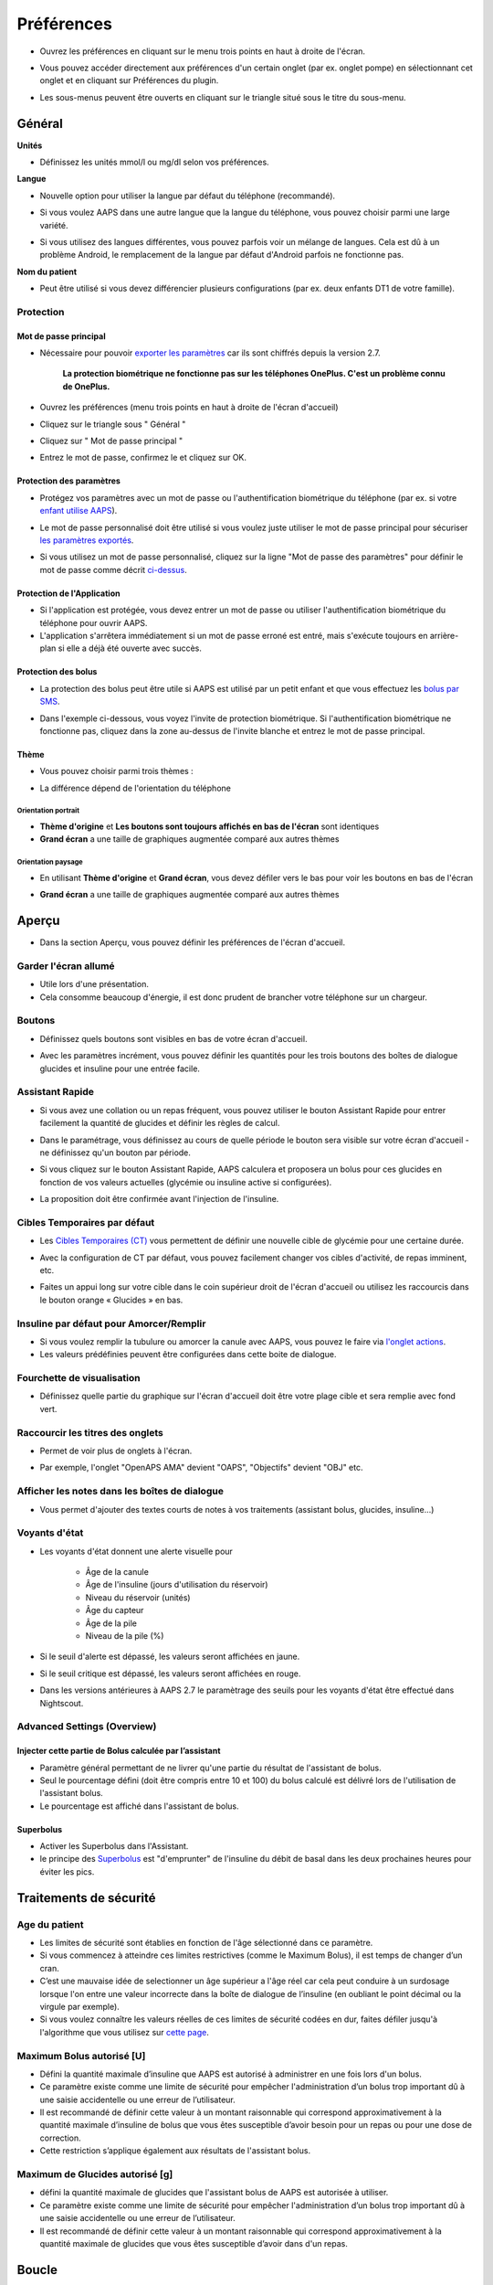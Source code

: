 Préférences
***********************************************************
* Ouvrez les préférences en cliquant sur le menu trois points en haut à droite de l'écran.

  .. image:: ../images/Pref2020_Open.png
    :alt: Ouvrir les préférences

* Vous pouvez accéder directement aux préférences d'un certain onglet (par ex. onglet pompe) en sélectionnant cet onglet et en cliquant sur Préférences du plugin.

  .. image:: ../images/Pref2020_OpenPlugin.png
    :alt: Ouvrir les préférences du plugin
    
* Les sous-menus peuvent être ouverts en cliquant sur le triangle situé sous le titre du sous-menu.

  .. image:: ../images/Pref2020_Submenu.png
    :alt: Ouvrir le sous-menu

Général
===========================================================

**Unités**

* Définissez les unités mmol/l ou mg/dl selon vos préférences.

**Langue**

* Nouvelle option pour utiliser la langue par défaut du téléphone (recommandé). 
* Si vous voulez AAPS dans une autre langue que la langue du téléphone, vous pouvez choisir parmi une large variété.
* Si vous utilisez des langues différentes, vous pouvez parfois voir un mélange de langues. Cela est dû à un problème Android, le remplacement de la langue par défaut d'Android parfois ne fonctionne pas.

  .. image:: ../images/Pref2020_General.png
    :alt: Préférences > Général

**Nom du patient**

* Peut être utilisé si vous devez différencier plusieurs configurations (par ex. deux enfants DT1 de votre famille).

Protection
-----------------------------------------------------------
Mot de passe principal
^^^^^^^^^^^^^^^^^^^^^^^^^^^^^^^^^^^^^^^^^^^^^^^^^^^^^^^^^^^^
* Nécessaire pour pouvoir `exporter les paramètres <../Usage/ExportImportSettings.html>`_ car ils sont chiffrés depuis la version 2.7.

   **La protection biométrique ne fonctionne pas sur les téléphones OnePlus. C'est un problème connu de OnePlus.**

* Ouvrez les préférences (menu trois points en haut à droite de l'écran d'accueil)
* Cliquez sur le triangle sous " Général "
* Cliquez sur " Mot de passe principal "
* Entrez le mot de passe, confirmez le et cliquez sur OK.

  .. image:: ../images/MasterPW.png
    :alt: Définir le mot de passe principal
  
Protection des paramètres
^^^^^^^^^^^^^^^^^^^^^^^^^^^^^^^^^^^^^^^^^^^^^^^^^^^^^^^^^^^^
* Protégez vos paramètres avec un mot de passe ou l'authentification biométrique du téléphone (par ex. si votre `enfant utilise AAPS <../Children/Children.html>`_).
* Le mot de passe personnalisé doit être utilisé si vous voulez juste utiliser le mot de passe principal pour sécuriser `les paramètres exportés <../Usage/ExportImportSettings.html>`_.
* Si vous utilisez un mot de passe personnalisé, cliquez sur la ligne "Mot de passe des paramètres" pour définir le mot de passe comme décrit `ci-dessus <../Configuration/Preferences.html#mot-de-passe-principal>`_.

  .. image:: ../images/Pref2020_Protection.png
    :alt: Protection

Protection de l'Application
^^^^^^^^^^^^^^^^^^^^^^^^^^^^^^^^^^^^^^^^^^^^^^^^^^^^^^^^^^^^
* Si l'application est protégée, vous devez entrer un mot de passe ou utiliser l'authentification biométrique du téléphone pour ouvrir AAPS.
* L'application s'arrêtera immédiatement si un mot de passe erroné est entré, mais s'exécute toujours en arrière-plan si elle a déjà été ouverte avec succès.

Protection des bolus
^^^^^^^^^^^^^^^^^^^^^^^^^^^^^^^^^^^^^^^^^^^^^^^^^^^^^^^^^^^^
* La protection des bolus peut être utile si AAPS est utilisé par un petit enfant et que vous effectuez les `bolus par SMS <../Children/SMS-Commands.html>`_.
* Dans l'exemple ci-dessous, vous voyez l'invite de protection biométrique. Si l'authentification biométrique ne fonctionne pas, cliquez dans la zone au-dessus de l'invite blanche et entrez le mot de passe principal.

  .. image:: ../images/Pref2020_PW.png
    :alt: Protection biométrique

Thème
^^^^^^^^^^^^^^^^^^^^^^^^^^^^^^^^^^^^^^^^^^^^^^^^^^^^^^^^^^^^
* Vous pouvez choisir parmi trois thèmes :

  .. image:: ../images/Pref2020_Skin.png
    :alt: Sélectionnez le thème

* La différence dépend de l'orientation du téléphone

Orientation portrait
""""""""""""""""""""""""""""""""""""""""""""""""""""""""""""
* **Thème d'origine** et **Les boutons sont toujours affichés en bas de l'écran** sont identiques
* **Grand écran** a une taille de graphiques augmentée comparé aux autres thèmes

Orientation paysage
""""""""""""""""""""""""""""""""""""""""""""""""""""""""""""
* En utilisant **Thème d'origine** et **Grand écran**, vous devez défiler vers le bas pour voir les boutons en bas de l'écran
* **Grand écran** a une taille de graphiques augmentée comparé aux autres thèmes

  .. image:: ../images/Screenshots_Skins.png
    :alt: Thèmes selon l'orientation du téléphone

Aperçu
===========================================================

* Dans la section Aperçu, vous pouvez définir les préférences de l'écran d'accueil.

  .. image:: ../images/Pref2020_OverviewII.png
    :alt: Préférences > Aperçu

Garder l'écran allumé
-----------------------------------------------------------
* Utile lors d'une présentation. 
* Cela consomme beaucoup d'énergie, il est donc prudent de brancher votre téléphone sur un chargeur.

Boutons
-----------------------------------------------------------
* Définissez quels boutons sont visibles en bas de votre écran d'accueil.
* Avec les paramètres incrément, vous pouvez définir les quantités pour les trois boutons des boîtes de dialogue glucides et insuline pour une entrée facile.

  .. image:: ../images/Pref2020_OV_Buttons.png
    :alt: Préférences > Boutons

Assistant Rapide
-----------------------------------------------------------
* Si vous avez une collation ou un repas fréquent, vous pouvez utiliser le bouton Assistant Rapide pour entrer facilement la quantité de glucides et définir les règles de calcul.
* Dans le paramétrage, vous définissez au cours de quelle période le bouton sera visible sur votre écran d'accueil - ne définissez qu'un bouton par période.
* Si vous cliquez sur le bouton Assistant Rapide, AAPS calculera et proposera un bolus pour ces glucides en fonction de vos valeurs actuelles (glycémie ou insuline active si configurées). 
* La proposition doit être confirmée avant l'injection de l'insuline.

  .. image:: ../images/Pref2020_OV_QuickWizard.png
    :alt: Préférences > Bouton Assistant rapide
  
Cibles Temporaires par défaut
-----------------------------------------------------------
* Les `Cibles Temporaires (CT) <../Usage/temptarget.html#cibles-temporaires>`_ vous permettent de définir une nouvelle cible de glycémie pour une certaine durée.
* Avec la configuration de CT par défaut, vous pouvez facilement changer vos cibles d'activité, de repas imminent, etc.
* Faites un appui long sur votre cible dans le coin supérieur droit de l'écran d'accueil ou utilisez les raccourcis dans le bouton orange « Glucides » en bas.

  .. image:: ../images/Pref2020_OV_DefaultTT.png
    :alt: Préférences > Cibles temporaires par défaut
  
Insuline par défaut pour Amorcer/Remplir
-----------------------------------------------------------
* Si vous voulez remplir la tubulure ou amorcer la canule avec AAPS, vous pouvez le faire via `l'onglet actions <../Usage/CPbefore26.html#pump>`_.
* Les valeurs prédéfinies peuvent être configurées dans cette boite de dialogue.

Fourchette de visualisation
-----------------------------------------------------------
* Définissez quelle partie du graphique sur l'écran d'accueil doit être votre plage cible et sera remplie avec fond vert.

  .. image:: ../images/Pref2020_OV_Range2.png
    :alt: Préférences > Fourchette de visualisation

Raccourcir les titres des onglets
-----------------------------------------------------------
* Permet de voir plus de onglets à l'écran. 
* Par exemple, l'onglet "OpenAPS AMA" devient "OAPS", "Objectifs" devient "OBJ" etc.

  .. image:: ../images/Pref2020_OV_Tabs.png
    :alt: Préférences > Onglets

Afficher les notes dans les boîtes de dialogue
-----------------------------------------------------------
* Vous permet d'ajouter des textes courts de notes à vos traitements (assistant bolus, glucides, insuline...) 

  .. image:: ../images/Pref2020_OV_Notes.png
    :alt: Préférences > Notes dans les boîtes de dialogue
  
Voyants d'état
-----------------------------------------------------------
* Les voyants d'état donnent une alerte visuelle pour 
      
   * Âge de la canule
   * Âge de l'insuline (jours d'utilisation du réservoir)
   * Niveau du réservoir (unités)
   * Âge du capteur
   * Âge de la pile
   * Niveau de la pile (%)

* Si le seuil d'alerte est dépassé, les valeurs seront affichées en jaune.
* Si le seuil critique est dépassé, les valeurs seront affichées en rouge.
* Dans les versions antérieures à AAPS 2.7 le paramètrage des seuils pour les voyants d'état être effectué dans Nightscout.

  .. image:: ../images/Pref2020_OV_StatusLights2.png
    :alt: Préférences > Voyants d'état

Advanced Settings (Overview)
-----------------------------------------------------------
Injecter cette partie de Bolus calculée par l’assistant
^^^^^^^^^^^^^^^^^^^^^^^^^^^^^^^^^^^^^^^^^^^^^^^^^^^^^^^^^^^^
* Paramètre général permettant de ne livrer qu'une partie du résultat de l'assistant de bolus. 
* Seul le pourcentage défini (doit être compris entre 10 et 100) du bolus calculé est délivré lors de l'utilisation de l'assistant bolus. 
* Le pourcentage est affiché dans l'assistant de bolus.

Superbolus
^^^^^^^^^^^^^^^^^^^^^^^^^^^^^^^^^^^^^^^^^^^^^^^^^^^^^^^^^^^^
* Activer les Superbolus dans l'Assistant.
* le principe des `Superbolus <https://www.diabetesnet.com/diabetes-technology/blue-skying/super-bolus/>`_ est "d'emprunter" de l'insuline du débit de basal dans les deux prochaines heures pour éviter les pics.

Traitements de sécurité
===========================================================
Age du patient
-----------------------------------------------------------
* Les limites de sécurité sont établies en fonction de l'âge sélectionné dans ce paramètre. 
* Si vous commencez à atteindre ces limites restrictives (comme le Maximum Bolus), il est temps de changer d’un cran. 
* C’est une mauvaise idée de selectionner un âge supérieur a l'âge réel car cela peut conduire à un surdosage lorsque l'on entre une valeur incorrecte dans la boîte de dialogue de l’insuline (en oubliant le point décimal ou la virgule par exemple). 
* Si vous voulez connaître les valeurs réelles de ces limites de sécurité codées en dur, faites défiler jusqu'à l'algorithme que vous utilisez sur `cette page <../Usage/Open-APS-features.html>`_.

Maximum Bolus autorisé [U]
-----------------------------------------------------------
* Défini la quantité maximale d’insuline que AAPS est autorisé à administrer en une fois lors d'un bolus. 
* Ce paramètre existe comme une limite de sécurité pour empêcher l'administration d’un bolus trop important dû à une saisie accidentelle ou une erreur de l’utilisateur. 
* Il est recommandé de définir cette valeur à un montant raisonnable qui correspond approximativement à la quantité maximale d’insuline de bolus que vous êtes susceptible d’avoir besoin pour un repas ou pour une dose de correction. 
* Cette restriction s’applique également aux résultats de l'assistant bolus.

Maximum de Glucides autorisé [g]
-----------------------------------------------------------
* défini la quantité maximale de glucides que l'assistant bolus de AAPS est autorisée à utiliser.
* Ce paramètre existe comme une limite de sécurité pour empêcher l'administration d’un bolus trop important dû à une saisie accidentelle ou une erreur de l’utilisateur. 
* Il est recommandé de définir cette valeur à un montant raisonnable qui correspond approximativement à la quantité maximale de glucides que vous êtes susceptible d’avoir dans d'un repas.

Boucle
===========================================================
Mode APS
-----------------------------------------------------------
* Basculer entre les boucles ouvertes et fermées ainsi que le mode arrêt glycémie basses (AGB)
* **Boucle ouverte** signifie que les suggestions DBT sont faites en fonction de vos données et apparaissent comme une notification. Après confirmation manuelle, la commande d'injection de l'insuline sera transférée à la pompe. Ce n'est que si vous utilisez la pompe virtuelle que vous devez la saisir manuellement.
* **La Boucle fermée** signifie que les suggestions DBT (Débit de Basal Temporaire) sont automatiquement envoyées à votre pompe sans confirmation ou entrée de votre part.  
* **Arrêt Glycémie Basse** vous donne la possibilité de revenir au mode Arrêt Glycémie basse sans avoir besoin de refaire un objectif.

Changement minimum [%]
-----------------------------------------------------------
* Lorsque vous utilisez le mode boucle ouverte, vous recevrez des notifications chaque fois que le programme AAPS vous recommande d'ajuster le débit de basal. 
* Pour réduire le nombre de notifications, vous pouvez utiliser une plage cible de glycémie plus étendue ou augmenter le pourcentage de changement minimal.
* Ce paramètre défini le changement relatif minimum qui déclenchera une notification.

Assistance Améliorée Repas (AAR ou AMA) ou Super Micro Bolus (SMB)
===========================================================
Selon vos paramètres dans le `Générateur de configuration <../Configuration/Config-Builder.html>`_ vous pouvez choisir entre deux algorithmes :

* `Assistance Améliorée Repas (OpenAPS AMA) <../Usage/Open-APS-features.html#assistance-amelioree-repas-aar>`_ - état de l'algorithme en 2017
* `Super Micro Bolus (OpenAPS SMB) <../Usage/Open-APS-features.html#super-micro-bolus-smb>`_ - algorithme le plus récent pour les utilisateurs avancés

Paramètres OpenAPS AMA
-----------------------------------------------------------
* Permet au système de reagir plus rapidement après un bolus de repas SI vous entrez les Glucides de manière fiable. 
* Plus de détail sur les paramètres et l'Autosens peuvent être trouvés dans la `documentation OpenAPS <http://openaps.readthedocs.io/en/latest/docs/Customize-Iterate/autosens.html>`_.

Débit max en U/h pour une Temp Basal
^^^^^^^^^^^^^^^^^^^^^^^^^^^^^^^^^^^^^^^^^^^^^^^^^^^^^^^^^^^^
* Existe comme une limite de sécurité pour empêcher AAPS d'etre capable d'administrer un dosage de Basal dangereusement élevé. 
* La valeur est definie en Unités d'insuline par heure (U/h). 
* Il est conseillé de definir cette valuer de facon raisonnable et sensée. Une bonne recommandation est de prendre le **débit de basal le plus élevé** de votre profil et de le **multiplier par 4**. 
* Par exemple, si le dosage basal le plus élevé de votre profil est de 0,5 U/h, vous pourriez le multiplier par 4 pour obtenir la valeur de 2 U/h.
* Voir également la `description détaillée de la fonctionnalité <../Usage/Open-APS-features.html#max-u-h-pour-le-debit-temp-basal-openaps-max-basal>`_.

L'IA basal maximum que l'OpenAPS pourra délivrer [U]
^^^^^^^^^^^^^^^^^^^^^^^^^^^^^^^^^^^^^^^^^^^^^^^^^^^^^^^^^^^^
* Une quantité d'insuline basale supplémentaire (en unités) a pu s'accumuler dans votre corps, en plus de votre profil basal normal. 
* Une fois cette valeur atteinte, AAPS cessera de délivrer de l'insuline basale supplémentaire jusqu'à ce que votre Insuline basale Active (IA) aie diminuée et soit de nouveau dans cette plage. 
* Cette valeur **ne prend pas en compte pas l'Insuline Active IA des bolus**, mais seulement la Basal.
* Cette valeur est calculée et surveillée indépendamment de votre débit de basal normal. Ce n'est que l'insuline basale additionnelle en plus du débit normal qui est pris en compte.

Lorsque vous commencez à boucler, **il est conseillé de mettre l'IA basal Max à 0** pour une période de temps, pendant que vous vous habituez au système. Cela empêche AAPS de donner de l'insuline basale supplémentaire. Pendant ce temps, AAPS sera toujours en mesure de limiter ou de désactiver votre insuline basale pour prévenir l'hypoglycémie. C'est une étape importante pour :

* Avoir un certain temps pour s'habituer en toute sécurité au système AAPS et surveiller son fonctionnement.
* Profiter de l'occasion pour parfaire votre profil basal et votre Sensibilité à l'Insulin (SI).
* Voir comment AAPS limite votre insuline basale pour prévenir l'hypoglycémie.

Lorsque vous vous sentez à l'aise, vous pouvez autoriser le système à commencer à vous donner de l'insuline basale supplémentaire, en augmentant la valeur de l'IA basal Max. Une bonne recommandation est de prendre le **débit de basal maximum** de votre profil et de le **multiplier par 3**. Par exemple, si le dosage basal le plus élevé de votre profil est de 0,5 U/h, vous pourriez le multiplier par 3 pour obtenir la valeur de 1,5 U/h.

* Vous pouvez commencer prudemment avec cette valeur et l'augmenter lentement avec le temps. 
* Ce ne sont que des lignes directrices; chacun a un corps différent. Vous trouverez peut-être que vous avez besoin plus ou moins que ce qui est recommandé ici, mais commencez toujours prudemment et ajustez lentement.

**Remarque : En tant que fonction de sécurité, l'IA Max Basal est limitée à 7 U.**

Autosens
^^^^^^^^^^^^^^^^^^^^^^^^^^^^^^^^^^^^^^^^^^^^^^^^^^^^^^^^^^^^
* `Autosens <../Usage/Open-APS-features.html#autosens>`_ regarde les écarts de glycémie (positifs/negatifs/neutres).
* Il essaiera de comprendre à quel point vous êtes sensible/résistant en fonction de ces écarts et ajustera le débit basal et la SI en fonction de ces écarts.
* Si vous sélectionnez "Autosens ajuste aussi les cibles" l'algorithme modifiera également votre cible de glycémie.

Advanced settings (OpenAPS AMA)
^^^^^^^^^^^^^^^^^^^^^^^^^^^^^^^^^^^^^^^^^^^^^^^^^^^^^^^^^^^^
* Normalement, vous n'avez pas à modifier les paramètres dans cette boîte de dialogue !
* Si vous voulez quand même les changer, lisez en détail la `documentation OpenAPS <https://openaps.readthedocs.io/en/latest/docs/While%20You%20Wait%20For%20Gear/preferences-and-safety-settings.html#>`_ et assurez-vous de bien comprendre ce que vous faites.

Paramètres OpenAPS SMB
-----------------------------------------------------------
* Contrairement à AMA, `SMB <../Usage/Open-APS-features.html#super-micro-bolus-smb>`_ n'utilise pas de les débits de basal temporaires pour contrôler la glycémie, mais principalement les petits super micro-bolus.
* Vous devez avoir démarré `l'objectif 10 <../Usage/Objectives#objective-10-enabling-additional-oref1-features-for-daytime-use-such-as-super-micro-bolus-smb>`_ pour utiliser les SMB.
* Les trois premiers paramètres sont expliqués `ci-dessus <../Configuration/Preferences.html#debit-max-en-u-h-pour-une-temp-basal>`_.
* Les détails sur les différentes options d'activation sont décrits dans la section `Fonctionnalités OpenAPS <../Usage/Open-APS-features.html#activer-smb>`_.
* *La fréquence à laquelle les SMB seront donnés en min* est une restriction pour que le SMB ne soit distribué que toutes les 4 minutes par défaut. Cette valeur empêche le système d'émettre trop souvent des SMB (par exemple dans le cas où une cible temporaire a été définie). Vous ne devriez pas modifier ce paramètre sauf si vous en connaissez exactement les conséquences. 
* Si 'Sensibilité augmente la cible' ou 'Résistance diminue la cible' est activée, `Autosens <../Usage/Open-APS-features.html#autosens>`_ modifiera votre cible glycémique en fonction de vos écarts de glycémie.
* Si la cible est modifiée, elle sera affichée avec un fond vert sur votre écran d'accueil.

  .. image:: ../images/Home2020_DynamicTargetAdjustment.png
    :alt: Cible modifiée par Autosens
  
Notification glucides requis
^^^^^^^^^^^^^^^^^^^^^^^^^^^^^^^^^^^^^^^^^^^^^^^^^^^^^^^^^^^^
* Cette fonctionnalité n'est disponible que si l'algorithme SMB est sélectionné.
* Il sera suggéré de manger des glucides supplémentaires quand l'algorithme détecte que des glucides sont requis.
* Dans ce cas, vous recevrez une notification qui peut être reportée pendant 5, 15 ou 30 minutes.
* De plus, les glucides requis seront affichés dans la section GA sur votre écran d'accueil.
* Un seuil peut être défini - Glucides minimum requis pour suggestion. 
* Les notifications Glucides requis peuvent être envoyées sur Nightscout si vous le souhaitez, dans ce cas une annonce sera affichée et diffusée.

  .. image:: ../images/Pref2020_CarbsRequired.png
    :alt: Afficher les glucides requis sur l'écran d'accueil
  
Advanced settings (OpenAPS SMB)
^^^^^^^^^^^^^^^^^^^^^^^^^^^^^^^^^^^^^^^^^^^^^^^^^^^^^^^^^^^^
* Normalement, vous n'avez pas à modifier les paramètres dans cette boîte de dialogue !
* Si vous voulez quand même les changer, lisez en détail la `documentation OpenAPS <https://openaps.readthedocs.io/en/latest/docs/While%20You%20Wait%20For%20Gear/preferences-and-safety-settings.html#>`_ et assurez-vous de bien comprendre ce que vous faites.

Paramètres d’absorption
===========================================================

  .. image:: ../images/Pref2020_Absorption.png
    :alt: Paramètres d'absorption

min_5m_carbimpact
-----------------------------------------------------------
* L'algorithme utilise l'IGly (impact glycémique) pour déterminer quand les glucides sont absorbés. 
* La valeur n'est utilisée que pendant les lacunes dans les lectures MGC ou lorsque l'activité physique "consomme" l'augmentation de la glycémie qui autrement aurai permis la décomposition des GA par AAPS. 
* Parfois, lorsque l'absorption de glucides ne peut pas être déterminée de façon dynamique en fonction des glycémies, AAPS intègre une décomposition par défaut à vos glucides. De base, c'est une sécurité intégrée.
* Pour le dire simplement: L'algorithme "sait" comment vos glycémies *devraient* se comporter quand elles sont affectées par la dose actuelle d'insuline, etc. 
* Chaque fois qu'il y a un écart positif par rapport au comportement attendu, certains glucides sont absorbés/décomposés. Gros changement = beaucoup de glucides, etc. 
* Le min_5m_carbimpact définit l'impact par défaut de l'absorption des glucides par 5 minutes. Pour plus de détails, voir la `documentation OpenAPS <https://openaps.readthedocs.io/en/latest/docs/While%20You%20Wait%20For%20Gear/preferences-and-safety-settings.html?highlight=carbimpact#min-5m-carbimpact>`_.
* La valeur standard pour AMA est de 5, pour SMB c'est 8.
* Le graphique GA sur l'écran d'accueil indique quand min_5m_impact est utilisé en plaçant un cercle orange en haut.

  .. image:: ../images/Pref2020_min_5m_carbimpact.png
    :alt: Graphique GA
  
Durée max d’absorption d'un repas
-----------------------------------------------------------
* Si vous mangez souvent des repas riches en matières grasses ou en protéines, vous devrez augmenter votre temps d'absorption des repas.

Paramètres avancés - Ratio autosens
-----------------------------------------------------------
* Définit les ratios min. et max. `Autosens <../Usage/Open-APS-features.html#autosens>`_.
* Normalement les valeurs standards (max. 1,2 et min. 0,7) ne devrait pas être modifiées.

Paramètres de la pompe
===========================================================
Les options ici varient selon le pilote de pompe que vous avez sélectionné dans le `Générateur de configuration <../Configuration/Config-Builder.html#pompe>`_.  Appairez et réglez votre pompe selon les instructions relatives à la pompe :

* `Pompe à Insuline DanaR <../Configuration/DanaR-Insulin-Pump.html>`_ 
* `Pompe à Insuline DanaRS <../Configuration/DanaRS-Insulin-Pump.html>`_
* `Pompe Accu-Chek Combo <../Configuration/Accu-Chek-Combo-Pump.html>`_
* `Pompe Accu-Chek Insight <../Configuration/Accu-Chek-Insight-Pump.html>`_ 
* `Pompe Medtronic <../Configuration/MedtronicPump.html>`_

Si vous utilisez AndroidAPS pour une boucle ouverte, vérifiez que vous avez sélectionné Pompe virtuelle Pump dans le Générateur de configuration.

NSClient
===========================================================

  .. image:: ../images/Pref2020_NSClient.png
    :alt: NSClient

* Définissez votre *URL Nightscout* (par ex. https://yourwebsitename.herokuapp.com) et l'*API secret* (un mot de passe de 12 caractères enregistré dans vos variables Heroku).
* Cela permet de lire et d'écrire des données entre le site Nightscout et AndroidAPS.  
* Vérifiez deux fois les fautes de frappe ici si vous êtes coincé dans l'objectif 1.
* **Vérifiez bien que l'URL est SANS /api/v1/ à la fin.**
* *Log app start to NS* enregistre une note dans Careportal Nightscout à chaque démarrage de l'application.  L'application ne devrait pas avoir besoin de démarrer plus d'une fois par jour; si c'est plus souvent, cela suggère un problème (par ex. l'optimisation de la batterie n'est pas désactivée pour AAPS). 
* Si activé, les modifications du `profil local <../Configuration/Config-Builder.html#profil-local-recommande>`_ sont envoyées sur votre site Nightscout.

Paramètres de connexion
-----------------------------------------------------------

  .. image:: ../images/ConfBuild_ConnectionSettings.png
    :alt: Paramètres de connexion NSClient  
  
* Restreignez le téléchargement de Nightscout au Wi-Fi seulement ou même à certains SSID Wi-Fi.
* Si vous souhaitez utiliser uniquement un réseau WiFi spécifique, vous pouvez entrer son SSID. 
* Plusieurs SSID peuvent être séparés par un point-virgule. 
* Pour supprimer tous les SSID, entrez un espace dans la zone.

Options d'alarme
-----------------------------------------------------------
* Les options d'alarme vous permettent de sélectionner les alarmes Nightscout par défaut à utiliser via l'application.  
* Pour que les alarmes sonnent, vous devez définir les valeurs de seuil des alarmes Urgent High, High, Low et Urgent Low dans vos `variables Heroku <http://www.nightscout.info/wiki/welcome/website-features#customalarms>`_. 
* Elles ne fonctionneront que si vous avez une connexion avec Nightscout et sont destinées aux parents/aidants. 
* Si vous avez la source MGC sur votre téléphone (par ex. xDrip+ ou l'application Dexcom patchée), utilisez ces alarmes à la place.

Advanced settings (NSClient)
-----------------------------------------------------------

  .. image:: ../images/Pref2020_NSClientAdv.png
    :alt: Paramètres avancés NSClient

* La plupart des options dans les paramètres avancés sont explicites.
* *Activer les transmissions locales* partagera vos données vers d'autres applications sur le téléphone, telles que xDrip+. 

  * L'application Dexcom patchée ne diffuse pas directement vers xDrip+. 
  * Vous devez `passer par AAPS <../Configuration/Config-Builder.html#source-gly>`_ et activer la diffusion locale dans AAPS pour utiliser les alarmes xDrip+.
  
* *Utiliser toujours les valeurs absolues du basal* doit être activé si vous souhaitez utiliser Autotune correctement. Voir la `documentation OpenAPS <https://openaps.readthedocs.io/en/latest/docs/Customize-Iterate/understanding-autotune.html>`_ pour plus de détails sur Autotune.

Communicateur SMS
===========================================================
* Les options ne seront affichées que si le Communicateur SMS est sélectionné dans le `Générateur de configuration <../Configuration/Config-Builder.html#communicateur-sms>`_.
* Ce paramètre permet de contrôler à distance de l'application en envoyant des instructions au téléphone du patient que l'application appliquera comme Suspendre la boucle ou un bolus.  
* De plus amples informations sont décrites dans `Commandes SMS <../Children/SMS-Commands.html>`_.
* Une sécurité supplémentaire est obtenue grâce à l'utilisation d'une application authentificateur et d'un code confidentiel supplémentaire à la fin du jeton.

Automatisation
===========================================================
Sélectionnez le service de localisation à utiliser :

* Utiliser la localisation passive : AAPS ne prend la localisation que si d'autres applications la demandent
* Utiliser la localisation par le réseau : Localisation de votre Wifi
* Utiliser la localisition GPS (Attention ! Peut entrainer une consommation excessive de la batterie !)

Alertes locales
===========================================================

  .. image:: ../images/Pref2020_LocalAlerts.png
    :alt: Alertes locales

* Les paramètres doivent être explicites.

Choix de données
===========================================================

  .. image:: ../images/Pref2020_DataChoice.png
    :alt: Choix de données

* Vous pouvez aider davantage au développement d'AAPS en envoyant des rapports de plantage aux développeurs.

Paramètres de maintenance
===========================================================

  .. image:: ../images/Pref2020_Maintenance.png
    :alt: Paramètres de maintenance

* Le destinataire standard des journaux est logs@androidaps.org.
* Si vous sélectionnez *Chiffrer les paramètres exportés* ces paramètres sont chiffrés avec votre mot de passe principal <../Configuration/Preferences.html#mot-de-passe-principal>`_. Dans ce cas, le mot de passe principal doit être entré à chaque fois que les paramètres sont exportés ou importés.

Open Humans
===========================================================
* Vous pouvez aider la communauté en faisant don de vos données à des projets de recherche ! Les détails sont décrits sur la `page Open Humans <../Configuration/OpenHumans.html>`_.
* Dans les préférences, vous pouvez définir quand les données doivent être téléchargées

   * uniquement si connecté au WiFi
   * uniquement si en charge
